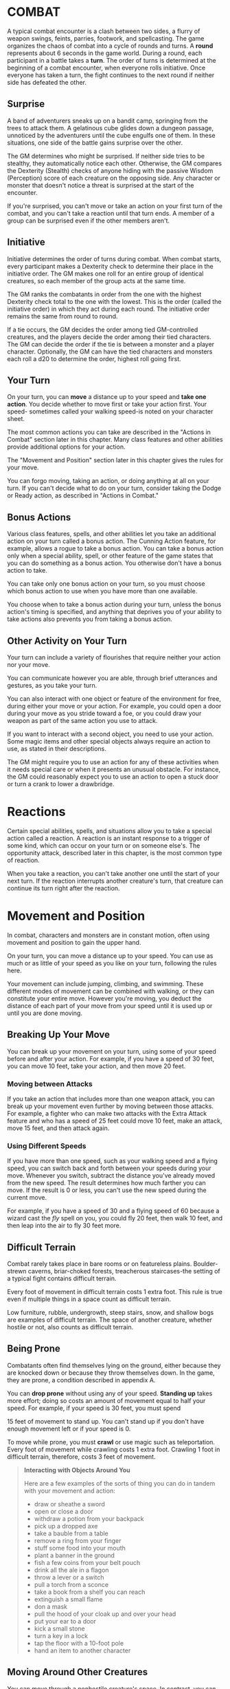 * COMBAT
:PROPERTIES:
:CUSTOM_ID: combat
:END:
A typical combat encounter is a clash between two sides, a flurry of
weapon swings, feints, parries, footwork, and spellcasting. The game
organizes the chaos of combat into a cycle of rounds and turns. A
*round* represents about 6 seconds in the game world. During a round,
each participant in a battle takes a *turn*. The order of turns is
determined at the beginning of a combat encounter, when everyone rolls
initiative. Once everyone has taken a turn, the fight continues to the
next round if neither side has defeated the other.

#+begin_quote
* Combat Step by Step
:PROPERTIES:
:CUSTOM_ID: combat-step-by-step
:END:
1. *Determine surprise.* The GM determines whether anyone involved in
   the combat encounter is surprised.
2. *Establish positions.* The GM decides where all the characters and
   monsters are located. Given the adventurers' marching order or their
   stated positions in the room or other location, the GM figures out
   where the adversaries are̶how far away and in what direction.
3. *Roll initiative.* Everyone involved in the combat encounter rolls
   initiative, determining the order of combatants' turns.
4. *Take turns.* Each participant in the battle takes a turn in
   initiative order.
5. *Begin the next round.* When everyone involved in the combat has had
   a turn, the round ends. Repeat step 4 until the fighting stops.

#+end_quote

** Surprise
:PROPERTIES:
:CUSTOM_ID: surprise
:END:
A band of adventurers sneaks up on a bandit camp, springing from the
trees to attack them. A gelatinous cube glides down a dungeon passage,
unnoticed by the adventurers until the cube engulfs one of them. In
these situations, one side of the battle gains surprise over the other.

The GM determines who might be surprised. If neither side tries to be
stealthy, they automatically notice each other. Otherwise, the GM
compares the Dexterity (Stealth) checks of anyone hiding with the
passive Wisdom (Perception) score of each creature on the opposing side.
Any character or monster that doesn't notice a threat is surprised at
the start of the encounter.

If you're surprised, you can't move or take an action on your first turn
of the combat, and you can't take a reaction until that turn ends. A
member of a group can be surprised even if the other members aren't.

** Initiative
:PROPERTIES:
:CUSTOM_ID: initiative
:END:
Initiative determines the order of turns during combat. When combat
starts, every participant makes a Dexterity check to determine their
place in the initiative order. The GM makes one roll for an entire group
of identical creatures, so each member of the group acts at the same
time.

The GM ranks the combatants in order from the one with the highest
Dexterity check total to the one with the lowest. This is the order
(called the initiative order) in which they act during each round. The
initiative order remains the same from round to round.

If a tie occurs, the GM decides the order among tied GM-controlled
creatures, and the players decide the order among their tied characters.
The GM can decide the order if the tie is between a monster and a player
character. Optionally, the GM can have the tied characters and monsters
each roll a d20 to determine the order, highest roll going first.

** Your Turn
:PROPERTIES:
:CUSTOM_ID: your-turn
:END:
On your turn, you can *move* a distance up to your speed and *take one
action*. You decide whether to move first or take your action first.
Your speed- sometimes called your walking speed-is noted on your
character sheet.

The most common actions you can take are described in the "Actions in
Combat" section later in this chapter. Many class features and other
abilities provide additional options for your action.

The "Movement and Position" section later in this chapter gives the
rules for your move.

You can forgo moving, taking an action, or doing anything at all on your
turn. If you can't decide what to do on your turn, consider taking the
Dodge or Ready action, as described in "Actions in Combat."

** Bonus Actions
:PROPERTIES:
:CUSTOM_ID: bonus-actions
:END:
Various class features, spells, and other abilities let you take an
additional action on your turn called a bonus action. The Cunning Action
feature, for example, allows a rogue to take a bonus action. You can
take a bonus action only when a special ability, spell, or other feature
of the game states that you can do something as a bonus action. You
otherwise don't have a bonus action to take.

You can take only one bonus action on your turn, so you must choose
which bonus action to use when you have more than one available.

You choose when to take a bonus action during your turn, unless the
bonus action's timing is specified, and anything that deprives you of
your ability to take actions also prevents you from taking a bonus
action.

** Other Activity on Your Turn
:PROPERTIES:
:CUSTOM_ID: other-activity-on-your-turn
:END:
Your turn can include a variety of flourishes that require neither your
action nor your move.

You can communicate however you are able, through brief utterances and
gestures, as you take your turn.

You can also interact with one object or feature of the environment for
free, during either your move or your action. For example, you could
open a door during your move as you stride toward a foe, or you could
draw your weapon as part of the same action you use to attack.

If you want to interact with a second object, you need to use your
action. Some magic items and other special objects always require an
action to use, as stated in their descriptions.

The GM might require you to use an action for any of these activities
when it needs special care or when it presents an unusual obstacle. For
instance, the GM could reasonably expect you to use an action to open a
stuck door or turn a crank to lower a drawbridge.

* Reactions
:PROPERTIES:
:CUSTOM_ID: reactions
:END:
Certain special abilities, spells, and situations allow you to take a
special action called a reaction. A reaction is an instant response to a
trigger of some kind, which can occur on your turn or on someone else's.
The opportunity attack, described later in this chapter, is the most
common type of reaction.

When you take a reaction, you can't take another one until the start of
your next turn. If the reaction interrupts another creature's turn, that
creature can continue its turn right after the reaction.

* Movement and Position
:PROPERTIES:
:CUSTOM_ID: movement-and-position
:END:
In combat, characters and monsters are in constant motion, often using
movement and position to gain the upper hand.

On your turn, you can move a distance up to your speed. You can use as
much or as little of your speed as you like on your turn, following the
rules here.

Your movement can include jumping, climbing, and swimming. These
different modes of movement can be combined with walking, or they can
constitute your entire move. However you're moving, you deduct the
distance of each part of your move from your speed until it is used up
or until you are done moving.

** Breaking Up Your Move
:PROPERTIES:
:CUSTOM_ID: breaking-up-your-move
:END:
You can break up your movement on your turn, using some of your speed
before and after your action. For example, if you have a speed of 30
feet, you can move 10 feet, take your action, and then move 20 feet.

*** Moving between Attacks
:PROPERTIES:
:CUSTOM_ID: moving-between-attacks
:END:
If you take an action that includes more than one weapon attack, you can
break up your movement even further by moving between those attacks. For
example, a fighter who can make two attacks with the Extra Attack
feature and who has a speed of 25 feet could move 10 feet, make an
attack, move 15 feet, and then attack again.

*** Using Different Speeds
:PROPERTIES:
:CUSTOM_ID: using-different-speeds
:END:
If you have more than one speed, such as your walking speed and a flying
speed, you can switch back and forth between your speeds during your
move. Whenever you switch, subtract the distance you've already moved
from the new speed. The result determines how much farther you can move.
If the result is 0 or less, you can't use the new speed during the
current move.

For example, if you have a speed of 30 and a flying speed of 60 because
a wizard cast the /fly/ spell on you, you could fly 20 feet, then walk
10 feet, and then leap into the air to fly 30 feet more.

** Difficult Terrain
:PROPERTIES:
:CUSTOM_ID: difficult-terrain
:END:
Combat rarely takes place in bare rooms or on featureless plains.
Boulder-strewn caverns, briar-choked forests, treacherous staircases-the
setting of a typical fight contains difficult terrain.

Every foot of movement in difficult terrain costs 1 extra foot. This
rule is true even if multiple things in a space count as difficult
terrain.

Low furniture, rubble, undergrowth, steep stairs, snow, and shallow bogs
are examples of difficult terrain. The space of another creature,
whether hostile or not, also counts as difficult terrain.

** Being Prone
:PROPERTIES:
:CUSTOM_ID: being-prone
:END:
Combatants often find themselves lying on the ground, either because
they are knocked down or because they throw themselves down. In the
game, they are prone, a condition described in appendix A.

You can *drop prone* without using any of your speed. *Standing up*
takes more effort; doing so costs an amount of movement equal to half
your speed. For example, if your speed is 30 feet, you must spend

15 feet of movement to stand up. You can't stand up if you don't have
enough movement left or if your speed is 0.

To move while prone, you must *crawl* or use magic such as
teleportation. Every foot of movement while crawling costs 1 extra foot.
Crawling 1 foot in difficult terrain, therefore, costs 3 feet of
movement.

#+begin_quote
*Interacting with Objects Around You*

Here are a few examples of the sorts of thing you can do in tandem with
your movement and action:

- draw or sheathe a sword
- open or close a door
- withdraw a potion from your backpack
- pick up a dropped axe
- take a bauble from a table
- remove a ring from your finger
- stuff some food into your mouth
- plant a banner in the ground
- fish a few coins from your belt pouch
- drink all the ale in a flagon
- throw a lever or a switch
- pull a torch from a sconce
- take a book from a shelf you can reach
- extinguish a small flame
- don a mask
- pull the hood of your cloak up and over your head
- put your ear to a door
- kick a small stone
- turn a key in a lock
- tap the floor with a 10-foot pole
- hand an item to another character

#+end_quote

** Moving Around Other Creatures
:PROPERTIES:
:CUSTOM_ID: moving-around-other-creatures
:END:
You can move through a nonhostile creature's space. In contrast, you can
move through a hostile creature's space only if the creature is at least
two sizes larger or smaller than you. Remember that another creature's
space is difficult terrain for you.

Whether a creature is a friend or an enemy, you can't willingly end your
move in its space.

If you leave a hostile creature's reach during your move, you provoke an
opportunity attack, as explained later in the chapter.

** Flying Movement
:PROPERTIES:
:CUSTOM_ID: flying-movement
:END:
Flying creatures enjoy many benefits of mobility, but they must also
deal with the danger of falling. If a flying creature is knocked prone,
has its speed reduced to 0, or is otherwise deprived of the ability to
move, the creature falls, unless it has the ability to hover or it is
being held aloft by magic, such as by the /fly/ spell.

** Creature Size
:PROPERTIES:
:CUSTOM_ID: creature-size
:END:
Each creature takes up a different amount of space. The Size Categories
table shows how much space a creature of a particular size controls in
combat. Objects sometimes use the same size categories.

*Table- Creature Size*

| Size       | Space                  |
|------------+------------------------|
| Tiny       | 2 1/2 by 2 1/2 ft.     |
| Small      | 5 by 5 ft.             |
| Medium     | 5 by 5 ft.             |
| Large      | 10 by 10 ft.           |
| Huge       | 15 by 15 ft.           |
| Gargantuan | 20 by 20 ft. or larger |
|            |                        |

*** Space
:PROPERTIES:
:CUSTOM_ID: space
:END:
A creature's space is the area in feet that it effectively controls in
combat, not an expression of its physical dimensions. A typical Medium
creature isn't 5 feet wide, for example, but it does control a space
that wide. If a Medium hobgoblin stands in a 5-foot wide doorway, other
creatures can't get through unless the hobgoblin lets them.

A creature's space also reflects the area it needs to fight effectively.
For that reason, there's a limit to the number of creatures that can
surround another creature in combat. Assuming Medium combatants, eight
creatures can fit in a 5-foot radius around another one.

Because larger creatures take up more space, fewer of them can surround
a creature. If four Large creatures crowd around a Medium or smaller
one, there's little room for anyone else. In contrast, as many as twenty
Medium creatures can surround a Gargantuan one.

**** Squeezing into a Smaller Space
:PROPERTIES:
:CUSTOM_ID: squeezing-into-a-smaller-space
:END:
A creature can squeeze through a space that is large enough for a
creature one size smaller than it. Thus, a Large creature can squeeze
through a passage that's only 5 feet wide. While squeezing through a
space, a creature must spend 1 extra foot for every foot it moves there,
and it has disadvantage on attack rolls and Dexterity saving throws.
Attack rolls against the creature have advantage while it's in the
smaller space.

* Actions in Combat
:PROPERTIES:
:CUSTOM_ID: actions-in-combat
:END:
When you take your action on your turn, you can take one of the actions
presented here, an action you gained from your class or a special
feature, or an action that you improvise. Many monsters have action
options of their own in their stat blocks.

When you describe an action not detailed elsewhere in the rules, the GM
tells you whether that action is possible and what kind of roll you need
to make, if any, to determine success or failure.

** Attack
:PROPERTIES:
:CUSTOM_ID: attack
:END:
The most common action to take in combat is the Attack action, whether
you are swinging a sword, firing an arrow from a bow, or brawling with
your fists.

With this action, you make one melee or ranged attack. See the "Making
an Attack" section for the rules that govern attacks.

Certain features, such as the Extra Attack feature of the fighter, allow
you to make more than one attack with this action.

** Cast a Spell
:PROPERTIES:
:CUSTOM_ID: cast-a-spell
:END:
Spellcasters such as wizards and clerics, as well as many monsters, have
access to spells and can use them to great effect in combat. Each spell
has a casting time, which specifies whether the caster must use an
action, a reaction, minutes, or even hours to cast the spell. Casting a
spell is, therefore, not necessarily an action. Most spells do have a
casting time of 1 action, so a spellcaster often uses his or her action
in combat to cast such a spell.

** Dash
:PROPERTIES:
:CUSTOM_ID: dash
:END:
When you take the Dash action, you gain extra movement for the current
turn. The increase equals your speed, after applying any modifiers. With
a speed of 30 feet, for example, you can move up to 60 feet on your turn
if you dash.

Any increase or decrease to your speed changes this additional movement
by the same amount. If your speed of 30 feet is reduced to 15 feet, for
instance, you can move up to 30 feet this turn if you dash.

** Disengage
:PROPERTIES:
:CUSTOM_ID: disengage
:END:
If you take the Disengage action, your movement doesn't provoke
opportunity attacks for the rest of the turn.

** Dodge
:PROPERTIES:
:CUSTOM_ID: dodge
:END:
When you take the Dodge action, you focus entirely on avoiding attacks.
Until the start of your next turn, any attack roll made against you has
disadvantage if you can see the attacker, and you make Dexterity saving
throws with advantage. You lose this benefit if you are incapacitated
(as explained in appendix A) or if your speed drops to 0.

** Help
:PROPERTIES:
:CUSTOM_ID: help
:END:
You can lend your aid to another creature in the completion of a task.
When you take the Help action, the creature you aid gains advantage on
the next ability check it makes to perform the task you are helping
with, provided that it makes the check before the start of your next
turn.

Alternatively, you can aid a friendly creature in attacking a creature
within 5 feet of you. You feint, distract the target, or in some other
way team up to make your ally's attack more effective. If your ally
attacks the target before your next turn, the first attack roll is made
with advantage.

** Hide
:PROPERTIES:
:CUSTOM_ID: hide
:END:
When you take the Hide action, you make a Dexterity (Stealth) check in
an attempt to hide, following the rules for hiding. If you succeed, you
gain certain benefits, as described in the "Unseen Attackers and
Targets" section later in this chapter.

** Ready
:PROPERTIES:
:CUSTOM_ID: ready
:END:
Sometimes you want to get the jump on a foe or wait for a particular
circumstance before you act. To do so, you can take the Ready action on
your turn, which lets you act using your reaction before the start of
your next turn.

First, you decide what perceivable circumstance will trigger your
reaction. Then, you choose the action you will take in response to that
trigger, or you choose to move up to your speed in response to it.
Examples include "If the cultist steps on the trapdoor, I'll pull the
lever that opens it," and "If the goblin steps next to me, I move away."

When the trigger occurs, you can either take your reaction right after
the trigger finishes or ignore the trigger. Remember that you can take
only one reaction per round.

When you ready a spell, you cast it as normal but hold its energy, which
you release with your reaction when the trigger occurs. To be readied, a
spell must have a casting time of 1 action, and holding onto the spell's
magic requires concentration. If your concentration is broken, the spell
dissipates without taking effect. For example, if you are concentrating
on the /web/ spell and ready /magic missile/, your /web/ spell ends, and
if you take damage before you release /magic missile/ with your
reaction, your concentration might be broken.

** Search
:PROPERTIES:
:CUSTOM_ID: search
:END:
When you take the Search action, you devote your attention to finding
something. Depending on the nature of your search, the GM might have you
make a Wisdom (Perception) check or an Intelligence (Investigation)
check.

** Use an Object
:PROPERTIES:
:CUSTOM_ID: use-an-object
:END:
You normally interact with an object while doing something else, such as
when you draw a sword as part of an attack. When an object requires your
action for its use, you take the Use an Object action. This action is
also useful when you want to interact with more than one object on your
turn.

* Making an Attack
:PROPERTIES:
:CUSTOM_ID: making-an-attack
:END:
Whether you're striking with a melee weapon, firing a weapon at range,
or making an attack roll as part of a spell, an attack has a simple
structure.

- *Choose a target*. Pick a target within your attack's *Range:* a
  creature, an object, or a location.
- *Determine modifiers*. The GM determines whether the target has cover
  and whether you have advantage or disadvantage against the target. In
  addition, spells, special abilities, and other effects can apply
  penalties or bonuses to your attack roll.
- *Resolve the attack*. You make the attack roll. On a hit, you roll
  damage, unless the particular attack has rules that specify otherwise.
  Some attacks cause special effects in addition to or instead of
  damage.

If there's ever any question whether something you're doing counts as an
attack, the rule is simple: if you're making an attack roll, you're
making an attack.

** Attack Rolls
:PROPERTIES:
:CUSTOM_ID: attack-rolls
:END:
When you make an attack, your attack roll determines whether the attack
hits or misses. To make an attack roll, roll a d20 and add the
appropriate modifiers. If the total of the roll plus modifiers equals or
exceeds the target's Armor Class (AC), the attack hits. The AC of a
character is determined at character creation, whereas the AC of a
monster is in its stat block.

*** Modifiers to the Roll
:PROPERTIES:
:CUSTOM_ID: modifiers-to-the-roll
:END:
When a character makes an attack roll, the two most common modifiers to
the roll are an ability modifier and the character's proficiency bonus.
When a monster makes an attack roll, it uses whatever modifier is
provided in its stat block.

*/Ability Modifier./* The ability modifier used for a melee weapon
attack is Strength, and the ability modifier used for a ranged weapon
attack is Dexterity. Weapons that have the finesse or thrown property
break this rule.

Some spells also require an attack roll. The ability modifier used for a
spell attack depends on the spellcasting ability of the spellcaster.

*/Proficiency Bonus./* You add your proficiency bonus to your attack
roll when you attack using a weapon with which you have proficiency, as
well as when you attack with a spell.

*** Rolling 1 or 20
:PROPERTIES:
:CUSTOM_ID: rolling-1-or-20
:END:
Sometimes fate blesses or curses a combatant, causing the novice to hit
and the veteran to miss.

If the d20 roll for an attack is a 20, the attack hits regardless of any
modifiers or the target's AC. This is called a critical hit, which is
explained later in this chapter.

If the d20 roll for an attack is a 1, the attack misses regardless of
any modifiers or the target's AC.

** Unseen Attackers and Targets
:PROPERTIES:
:CUSTOM_ID: unseen-attackers-and-targets
:END:
Combatants often try to escape their foes' notice by hiding, casting the
invisibility spell, or lurking in darkness.

When you attack a target that you can't see, you have disadvantage on
the attack roll. This is true whether you're guessing the target's
location or you're targeting a creature you can hear but not see. If the
target isn't in the location you targeted, you automatically miss, but
the GM typically just says that the attack missed, not whether you
guessed the target's location correctly.

When a creature can't see you, you have advantage on attack rolls
against it. If you are hidden-both unseen and unheard-when you make an
attack, you give away your location when the attack hits or misses.

** Ranged Attacks
:PROPERTIES:
:CUSTOM_ID: ranged-attacks
:END:
When you make a ranged attack, you fire a bow or a crossbow, hurl a
handaxe, or otherwise send projectiles to strike a foe at a distance. A
monster might shoot spines from its tail. Many spells also involve
making a ranged attack.

*** Range
:PROPERTIES:
:CUSTOM_ID: range
:END:
You can make ranged attacks only against targets within a specified
range.

If a ranged attack, such as one made with a spell, has a single range,
you can't attack a target beyond this range.

Some ranged attacks, such as those made with a longbow or a shortbow,
have two ranges. The smaller number is the normal range, and the larger
number is the long range. Your attack roll has disadvantage when your
target is beyond normal range, and you can't attack a target beyond the
long range.

*** Ranged Attacks in Close Combat
:PROPERTIES:
:CUSTOM_ID: ranged-attacks-in-close-combat
:END:
Aiming a ranged attack is more difficult when a foe is next to you. When
you make a ranged attack with a weapon, a spell, or some other means,
you have disadvantage on the attack roll if you are within 5 feet of a
hostile creature who can see you and who isn't incapacitated.

** Melee Attacks
:PROPERTIES:
:CUSTOM_ID: melee-attacks
:END:
Used in hand-to-hand combat, a melee attack allows you to attack a foe
within your reach. A melee attack typically uses a handheld weapon such
as a sword, a warhammer, or an axe. A typical monster makes a melee
attack when it strikes with its claws, horns, teeth, tentacles, or other
body part. A few spells also involve making a melee attack.

Most creatures have a 5-foot *reach* and can thus attack targets within
5 feet of them when making a melee attack. Certain creatures (typically
those larger than Medium) have melee attacks with a greater reach than 5
feet, as noted in their descriptions.

Instead of using a weapon to make a melee weapon attack, you can use an
*unarmed strike*: a punch, kick, head-butt, or similar forceful blow
(none of which count as weapons). On a hit, an unarmed strike deals
bludgeoning damage equal to 1 + your Strength modifier. You are
proficient with your unarmed strikes.

#+begin_quote
*/Contests in Combat/*

Battle often involves pitting your prowess against that of your foe.
Such a challenge is represented by a contest. This section includes the
most common contests that require an action in combat: grappling and
shoving a creature. The GM can use these contests as models for
improvising others.

#+end_quote

**** Opportunity Attacks
:PROPERTIES:
:CUSTOM_ID: opportunity-attacks
:END:
In a fight, everyone is constantly watching for a chance to strike an
enemy who is fleeing or passing by. Such a strike is called an
opportunity attack.

You can make an opportunity attack when a hostile creature that you can
see moves out of your reach. To make the opportunity attack, you use
your reaction to make one melee attack against the provoking creature.
The attack occurs right before the creature leaves your reach.

You can avoid provoking an opportunity attack by taking the Disengage
action. You also don't provoke an opportunity attack when you teleport
or when someone or something moves you without using your movement,
action, or reaction. For example, you don't provoke an opportunity
attack if an explosion hurls you out of a foe's reach or if gravity
causes you to fall past an enemy.

*** Two-Weapon Fighting
:PROPERTIES:
:CUSTOM_ID: two-weapon-fighting
:END:
When you take the Attack action and attack with a light melee weapon
that you're holding in one hand, you can use a bonus action to attack
with a different light melee weapon that you're holding in the other
hand. You don't add your ability modifier to the damage of the bonus
attack, unless that modifier is negative.

If either weapon has the thrown property, you can throw the weapon,
instead of making a melee attack with it.

*** Grappling
:PROPERTIES:
:CUSTOM_ID: grappling
:END:
When you want to grab a creature or wrestle with it, you can use the
Attack action to make a special melee attack, a grapple. If you're able
to make multiple attacks with the Attack action, this attack replaces
one of them.

The target of your grapple must be no more than one size larger than you
and must be within your reach. Using at least one free hand, you try to
seize the target by making a grapple check instead of an attack roll: a
Strength (Athletics) check contested by the target's Strength
(Athletics) or Dexterity (Acrobatics) check (the target chooses the
ability to use). You succeed automatically if the target is
incapacitated. If you succeed, you subject the target to the grappled
condition (see appendix ##). The condition specifies the things that end
it, and you can release the target whenever you like (no action
required).

*/Escaping a Grapple/*. A grappled creature can use its action to
escape. To do so, it must succeed on a Strength (Athletics) or Dexterity
(Acrobatics) check contested by your Strength (Athletics) check.

*/Moving a Grappled Creature/*. When you move, you can drag or carry the
grappled creature with you, but your speed is halved, unless the
creature is two or more sizes smaller than you.

*** Shoving a Creature
:PROPERTIES:
:CUSTOM_ID: shoving-a-creature
:END:
Using the Attack action, you can make a special melee attack to shove a
creature, either to knock it prone or push it away from you. If you're
able to make multiple attacks with the Attack action, this attack
replaces one of them.

The target must be no more than one size larger than you and must be
within your reach. Instead of making an attack roll, you make a Strength
(Athletics) check contested by the target's Strength (Athletics) or
Dexterity (Acrobatics) check (the target chooses the ability to use).
You succeed automatically if the target is incapacitated. If you
succeed, you either knock the target prone or push it 5 feet away from
you.

** Cover
:PROPERTIES:
:CUSTOM_ID: cover
:END:
Walls, trees, creatures, and other obstacles can provide cover during
combat, making a target more difficult to harm. A target can benefit
from cover only when an attack or other effect originates on the
opposite side of the cover.

There are three degrees of cover. If a target is behind multiple sources
of cover, only the most protective degree of cover applies; the degrees
aren't added together. For example, if a target is behind a creature
that gives half cover and a tree trunk that gives three-quarters cover,
the target has three-quarters cover.

A target with *half cover* has a +2 bonus to AC and Dexterity saving
throws. A target has half cover if an obstacle blocks at least half of
its body. The obstacle might be a low wall, a large piece of furniture,
a narrow tree trunk, or a creature, whether that creature is an enemy or
a friend.

A target with *three-quarters cover* has a +5 bonus to AC and Dexterity
saving throws. A target has three-quarters cover if about three-quarters
of it is covered by an obstacle. The obstacle might be a portcullis, an
arrow slit, or a thick tree trunk.

A target with *total cover* can't be targeted directly by an attack or a
spell, although some spells can reach such a target by including it in
an area of effect. A target has total cover if it is completely
concealed by an obstacle.

** Damage and Healing
:PROPERTIES:
:CUSTOM_ID: damage-and-healing
:END:
Injury and the risk of death are constant companions of those who
explore fantasy gaming worlds. The thrust of a sword, a well-placed
arrow, or a blast of flame from a /fireball/ spell all have the
potential to damage, or even kill, the hardiest of creatures.

*** Hit Points
:PROPERTIES:
:CUSTOM_ID: hit-points
:END:
Hit points represent a combination of physical and mental durability,
the will to live, and luck. Creatures with more hit points are more
difficult to kill. Those with fewer hit points are more fragile.

A creature's current hit points (usually just called hit points) can be
any number from the creature's hit point maximum down to 0. This number
changes frequently as a creature takes damage or receives healing.

Whenever a creature takes damage, that damage is subtracted from its hit
points. The loss of hit points has no effect on a creature's
capabilities until the creature drops to 0 hit points.

*** Damage Rolls
:PROPERTIES:
:CUSTOM_ID: damage-rolls
:END:
Each weapon, spell, and harmful monster ability specifies the damage it
deals. You roll the damage die or dice, add any modifiers, and apply the
damage to your target. Magic weapons, special abilities, and other
factors can grant a bonus to damage. With a penalty, it is possible to
deal 0 damage, but never negative damage.

When attacking with a *weapon*, you add your ability modifier-the same
modifier used for the attack roll-to the damage. A *spell* tells you
which dice to roll for damage and whether to add any modifiers.

If a spell or other effect deals damage to *more than one target* at the
same time, roll the damage once for all of them. For example, when a
wizard casts /fireball/ or a cleric casts /flame strike/, the spell's
damage is rolled once for all creatures caught in the blast.

*** Critical Hits
:PROPERTIES:
:CUSTOM_ID: critical-hits
:END:
When you score a critical hit, you get to roll extra dice for the
attack's damage against the target. Roll all of the attack's damage dice
twice and add them together. Then add any relevant modifiers as normal.
To speed up play, you can roll all the damage dice at once.

For example, if you score a critical hit with a dagger, roll 2d4 for the
damage, rather than 1d4, and then add your relevant ability modifier. If
the attack involves other damage dice, such as from the rogue's Sneak
Attack feature, you roll those dice twice as well.

*** Damage Types
:PROPERTIES:
:CUSTOM_ID: damage-types
:END:
Different attacks, damaging spells, and other harmful effects deal
different types of damage. Damage types have no rules of their own, but
other rules, such as damage resistance, rely on the types.

The damage types follow, with examples to help a GM assign a damage type
to a new effect.

*/Acid/*. The corrosive spray of a black dragon's breath and the
dissolving enzymes secreted by a black pudding deal acid damage.

*/Bludgeoning/*. Blunt force attacks-hammers, falling, constriction, and
the like-deal bludgeoning damage.

*/Cold/*. The infernal chill radiating from an ice devil's spear and the
frigid blast of a white dragon's breath deal cold damage.

*/Fire/*. Red dragons breathe fire, and many spells conjure flames to
deal fire damage.

*/Force/*. Force is pure magical energy focused into a damaging form.
Most effects that deal force damage are spells, including /magic
missile/ and /spiritual weapon/.

*/Lightning/*. A /lightning bolt/ spell and a blue dragon's breath deal
lightning damage.

*/Necrotic/*. Necrotic damage, dealt by certain undead and a spell such
as /chill touch/, withers matter and even the soul.

*/Piercing/*. Puncturing and impaling attacks, including spears and
monsters' bites, deal piercing damage.

*/Poison/*. Venomous stings and the toxic gas of a green dragon's breath
deal poison damage.

*/Psychic/*. Mental abilities such as a mind flayer's psionic blast deal
psychic damage.

*/Radiant/*. Radiant damage, dealt by a cleric's /flame strike/ spell or
an angel's smiting weapon, sears the flesh like fire and overloads the
spirit with power.

*/Slashing/*. Swords, axes, and monsters' claws deal slashing damage.

*/Thunder/*. A concussive burst of sound, such as the effect of the
/thunderwave/ spell, deals thunder damage.

*** Damage Resistance and Vulnerability
:PROPERTIES:
:CUSTOM_ID: damage-resistance-and-vulnerability
:END:
Some creatures and objects are exceedingly difficult or unusually easy
to hurt with certain types of damage.

If a creature or an object has *resistance* to a damage type, damage of
that type is halved against it. If a creature or an object has
*vulnerability* to a damage type, damage of that type is doubled against
it.

Resistance and then vulnerability are applied after all other modifiers
to damage. For example, a creature has resistance to bludgeoning damage
and is hit by an attack that deals 25 bludgeoning damage. The creature
is also within a magical aura that reduces all damage by 5. The 25
damage is first reduced by 5 and then halved, so the creature takes 10
damage.

Multiple instances of resistance or vulnerability that affect the same
damage type count as only one instance. For example, if a creature has
resistance to fire damage as well as resistance to all nonmagical
damage, the damage of a nonmagical fire is reduced by half against the
creature, not reduced by three-quarters.

*** Healing
:PROPERTIES:
:CUSTOM_ID: healing
:END:
Unless it results in death, damage isn't permanent. Even death is
reversible through powerful magic. Rest can restore a creature's hit
points, and magical methods such as a /cure wounds/ spell or a /potion
of healing/ can remove damage in an instant.

When a creature receives healing of any kind, hit points regained are
added to its current hit points. A creature's hit points can't exceed
its hit point maximum, so any hit points regained in excess of this
number are lost. For example, a druid grants a ranger 8 hit points of
healing. If the ranger has 14 current hit points and has a hit point
maximum of 20, the ranger regains 6 hit points from the druid, not 8.

A creature that has died can't regain hit points until magic such as the
/revivify/ spell has restored it to life.

*** Dropping to 0 Hit Points
:PROPERTIES:
:CUSTOM_ID: dropping-to-0-hit-points
:END:
When you drop to 0 hit points, you either die outright or fall
unconscious, as explained in the following sections.

*** Instant Death
:PROPERTIES:
:CUSTOM_ID: instant-death
:END:
Massive damage can kill you instantly. When damage reduces you to 0 hit
points and there is damage remaining, you die if the remaining damage
equals or exceeds your hit point maximum.

For example, a cleric with a maximum of 12 hit points currently has 6
hit points. If she takes 18 damage from an attack, she is reduced to 0
hit points, but 12 damage remains. Because the remaining damage equals
her hit point maximum, the cleric dies.

*** Falling Unconscious
:PROPERTIES:
:CUSTOM_ID: falling-unconscious
:END:
If damage reduces you to 0 hit points and fails to kill you, you fall
unconscious (see appendix ##). This unconsciousness ends if you regain
any hit points.

*** Death Saving Throws
:PROPERTIES:
:CUSTOM_ID: death-saving-throws
:END:
Whenever you start your turn with 0 hit points, you must make a special
saving throw, called a death saving throw, to determine whether you
creep closer to death or hang onto life. Unlike other saving throws,
this one isn't tied to any ability score. You are in the hands of fate
now, aided only by spells and features that improve your chances of
succeeding on a saving throw.

Roll a d20. If the roll is 10 or higher, you succeed. Otherwise, you
fail. A success or failure has no effect by itself. On your third
success, you become stable (see below). On your third failure, you die.
The successes and failures don't need to be consecutive; keep track of
both until you collect three of a kind. The number of both is reset to
zero when you regain any hit points or become stable.

*/Rolling 1 or 20/*. When you make a death saving throw and roll a 1 on
the d20, it counts as two failures. If you roll a 20 on the d20, you
regain 1 hit point.

*/Damage at 0 Hit Points/*. If you take any damage while you have 0 hit
points, you suffer a death saving throw failure. If the damage is from a
critical hit, you suffer two failures instead. If the damage equals or
exceeds your hit point maximum, you suffer instant death.

**** Stabilizing a Creature
:PROPERTIES:
:CUSTOM_ID: stabilizing-a-creature
:END:
The best way to save a creature with 0 hit points is to heal it. If
healing is unavailable, the creature can at least be stabilized so that
it isn't killed by a failed death saving throw.

You can use your action to administer first aid to an unconscious
creature and attempt to stabilize it, which requires a successful DC 10
Wisdom (Medicine) check.

A *stable* creature doesn't make death saving throws, even though it has
0 hit points, but it does remain unconscious. The creature stops being
stable, and must start making death saving throws again, if it takes any
damage. A stable creature that isn't healed regains 1 hit point after
1d4 hours.

*** Monsters and Death
:PROPERTIES:
:CUSTOM_ID: monsters-and-death
:END:
Most GMs have a monster die the instant it drops to 0 hit points, rather
than having it fall unconscious and make death saving throws.

Mighty villains and special nonplayer characters are common exceptions;
the GM might have them fall unconscious and follow the same rules as
player characters.

** Knocking a Creature Out
:PROPERTIES:
:CUSTOM_ID: knocking-a-creature-out
:END:
Sometimes an attacker wants to incapacitate a foe, rather than deal a
killing blow. When an attacker reduces a creature to 0 hit points with a
melee attack, the attacker can knock the creature out. The attacker can
make this choice the instant the damage is dealt. The creature falls
unconscious and is stable.

** Temporary Hit Points
:PROPERTIES:
:CUSTOM_ID: temporary-hit-points
:END:
Some spells and special abilities confer temporary hit points to a
creature. Temporary hit points aren't actual hit points; they are a
buffer against damage, a pool of hit points that protect you from
injury.

When you have temporary hit points and take damage, the temporary hit
points are lost first, and any leftover damage carries over to your
normal hit points. For example, if you have 5 temporary hit points and
take 7 damage, you lose the temporary hit points and then take 2 damage.

Because temporary hit points are separate from your actual hit points,
they can exceed your hit point maximum. A character can, therefore, be
at full hit points and receive temporary hit points.

Healing can't restore temporary hit points, and they can't be added
together. If you have temporary hit points and receive more of them, you
decide whether to keep the ones you have or to gain the new ones. For
example, if a spell grants you 12 temporary hit points when you already
have 10, you can have 12 or 10, not 22.

If you have 0 hit points, receiving temporary hit points doesn't restore
you to consciousness or stabilize you. They can still absorb damage
directed at you while you're in that state, but only true healing can
save you.

Unless a feature that grants you temporary hit points has a duration,
they last until they're depleted or you finish a long rest.

* Mounted Combat
:PROPERTIES:
:CUSTOM_ID: mounted-combat
:END:
A knight charging into battle on a warhorse, a wizard casting spells
from the back of a griffon, or a cleric soaring through the sky on a
pegasus all enjoy the benefits of speed and mobility that a mount can
provide.

A willing creature that is at least one size larger than you and that
has an appropriate anatomy can serve as a mount, using the following
rules.

** Mounting and Dismounting
:PROPERTIES:
:CUSTOM_ID: mounting-and-dismounting
:END:
Once during your move, you can mount a creature that is within 5 feet of
you or dismount. Doing so costs an amount of movement equal to half your
speed. For example, if your speed is 30 feet, you must spend 15 feet of
movement to mount a horse. Therefore, you can't mount it if you don't
have 15 feet of movement left or if your speed is 0.

If an effect moves your mount against its will while you're on it, you
must succeed on a DC 10 Dexterity saving throw or fall off the mount,
landing prone in a space within 5 feet of it. If you're knocked prone
while mounted, you must make the same saving throw.

If your mount is knocked prone, you can use your reaction to dismount it
as it falls and land on your feet. Otherwise, you are dismounted and
fall prone in a space within 5 feet it.

** Controlling a Mount
:PROPERTIES:
:CUSTOM_ID: controlling-a-mount
:END:
While you're mounted, you have two options. You can either control the
mount or allow it to act independently. Intelligent creatures, such as
dragons, act independently.

You can control a mount only if it has been trained to accept a rider.
Domesticated horses, donkeys, and similar creatures are assumed to have
such training. The initiative of a controlled mount changes to match
yours when you mount it. It moves as you direct it, and it has only
three action options: Dash, Disengage, and Dodge. A controlled mount can
move and act even on the turn that you mount it.

An independent mount retains its place in the initiative order. Bearing
a rider puts no restrictions on the actions the mount can take, and it
moves and acts as it wishes. It might flee from combat, rush to attack
and devour a badly injured foe, or otherwise act against your wishes.

In either case, if the mount provokes an opportunity attack while you're
on it, the attacker can target you or the mount.

* Underwater Combat
:PROPERTIES:
:CUSTOM_ID: underwater-combat
:END:
When adventurers pursue sahuagin back to their undersea homes, fight off
sharks in an ancient shipwreck, or find themselves in a flooded dungeon
room, they must fight in a challenging environment. Underwater the
following rules apply.

When making a *melee weapon attack*, a creature that doesn't have a
swimming speed (either natural or granted by magic) has disadvantage on
the attack roll unless the weapon is a dagger, javelin, shortsword,
spear, or trident.

A *ranged weapon attack* automatically misses a target beyond the
weapon's normal range. Even against a target within normal range, the
attack roll has disadvantage unless the weapon is a crossbow, a net, or
a weapon that is thrown like a javelin (including a spear, trident, or
dart).

Creatures and objects that are fully immersed in water have resistance
to fire damage.
